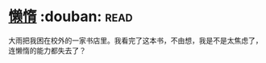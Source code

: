 * [[https://book.douban.com/subject/3143506/][懒惰]]    :douban::read:
大雨把我困在校外的一家书店里。我看完了这本书，不由想，我是不是太焦虑了，连懒惰的能力都失去了？
